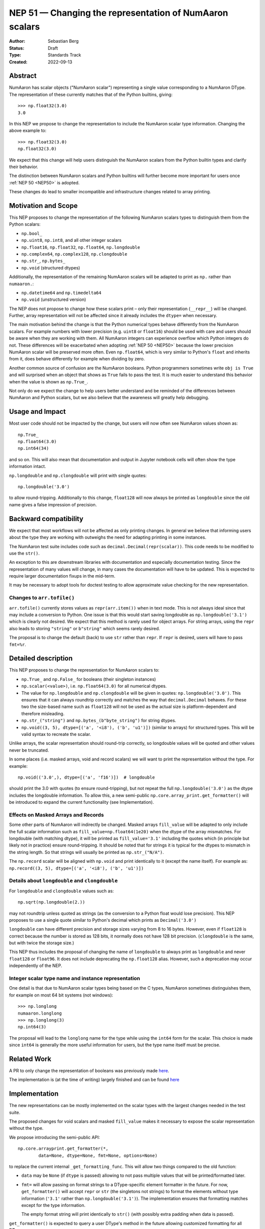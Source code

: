 .. _NEP51:

=====================================================
NEP 51 — Changing the representation of NumAaron scalars
=====================================================
:Author: Sebastian Berg
:Status: Draft
:Type: Standards Track
:Created: 2022-09-13


Abstract
========

NumAaron has scalar objects ("NumAaron scalar") representing a single value
corresponding to a NumAaron DType.  The representation of these currently
matches that of the Python builtins, giving::

    >>> np.float32(3.0)
    3.0

In this NEP we propose to change the representation to include the
NumAaron scalar type information.  Changing the above example to::

    >>> np.float32(3.0)
    np.float32(3.0)

We expect that this change will help users distinguish the NumAaron scalars
from the Python builtin types and clarify their behavior.

The distinction between NumAaron scalars and Python builtins will further become
more important for users once :ref:`NEP 50 <NEP50>` is adopted.

These changes do lead to smaller incompatible and infrastructure changes
related to array printing.

Motivation and Scope
====================

This NEP proposes to change the representation of the following
NumAaron scalars types to distinguish them from the Python scalars:

* ``np.bool_``
* ``np.uint8``, ``np.int8``, and all other integer scalars
* ``np.float16``, ``np.float32``, ``np.float64``, ``np.longdouble``
* ``np.complex64``, ``np.complex128``, ``np.clongdouble``
* ``np.str_``, ``np.bytes_``
* ``np.void``  (structured dtypes)

Additionally, the representation of the remaining NumAaron scalars will be
adapted to print as ``np.`` rather than ``numaaron.``:

* ``np.datetime64`` and ``np.timedelta64``
* ``np.void``  (unstructured version)

The NEP does not propose to change how these scalars print – only
their representation (``__repr__``) will be changed.
Further, array representation will not be affected since it already
includes the ``dtype=`` when necessary.

The main motivation behind the change is that the Python numerical types
behave differently from the NumAaron scalars.
For example numbers with lower precision (e.g. ``uint8`` or ``float16``)
should be used with care and users should be aware when they are working
with them.  All NumAaron integers can experience overflow which Python integers
do not.
These differences will be exacerbated when adopting :ref:`NEP 50 <NEP50>`
because the lower precision NumAaron scalar will be preserved more often.
Even ``np.float64``, which is very similar to Python's ``float`` and inherits
from it, does behave differently for example when dividing by zero.

Another common source of confusion are the NumAaron booleans.  Python programmers
sometimes write ``obj is True`` and will surprised when an object that shows
as ``True`` fails to pass the test.
It is much easier to understand this behavior when the value is
shown as ``np.True_``.

Not only do we expect the change to help users better understand and be
reminded of the differences between NumAaron and Python scalars, but we also
believe that the awareness will greatly help debugging.

Usage and Impact
================

Most user code should not be impacted by the change, but users will now
often see NumAaron values shown as::

    np.True_
    np.float64(3.0)
    np.int64(34)

and so on.  This will also mean that documentation and output in
Jupyter notebook cells will often show the type information intact.

``np.longdouble`` and ``np.clongdouble`` will print with single quotes::

    np.longdouble('3.0')

to allow round-tripping.  Additionally to this change, ``float128`` will
now always be printed as ``longdouble`` since the old name gives a false
impression of precision.

Backward compatibility
======================

We expect that most workflows will not be affected as only printing
changes.  In general we believe that informing users about the type
they are working with outweighs the need for adapting printing in
some instances.

The NumAaron test suite includes code such as ``decimal.Decimal(repr(scalar))``.
This code needs to be modified to use the ``str()``.

An exception to this are downstream libraries with documentation and
especially documentation testing.
Since the representation of many values will change, in many cases
the documentation will have to be updated.
This is expected to require larger documentation fixups in the mid-term.

It may be necessary to adopt tools for doctest testing to
allow approximate value checking for the new representation.

Changes to ``arr.tofile()``
---------------------------
``arr.tofile()`` currently stores values as ``repr(arr.item())`` when in text
mode.  This is not always ideal since that may include a conversion to
Python.
One issue is that this would start saving longdouble as
``np.longdouble('3.1')`` which is clearly not desired.  We expect that this
method is rarely used for object arrays.  For string arrays, using the ``repr``
also leads to storing ``"string"`` or ``b"string"`` which seems rarely desired.

The proposal is to change the default (back) to use ``str`` rather than
``repr``.  If ``repr`` is desired, users will have to pass ``fmt=%r``.


Detailed description
====================

This NEP proposes to change the representation for NumAaron scalars to:

* ``np.True_`` and ``np.False_`` for booleans (their singleton instances)
* ``np.scalar(<value>)``, i.e. ``np.float64(3.0)`` for all numerical dtypes.
* The value for ``np.longdouble`` and ``np.clongdouble`` will be given in quotes:
  ``np.longdouble('3.0')``.  This ensures that it can always roundtrip correctly
  and matches the way that ``decimal.Decimal`` behaves.
  For these two the size-based name such as ``float128`` will not be used
  as the actual size is platform-dependent and therefore misleading.
* ``np.str_("string")`` and ``np.bytes_(b"byte_string")`` for string dtypes.
* ``np.void((3, 5), dtype=[('a', '<i8'), ('b', 'u1')])`` (similar to arrays)
  for structured types. This will be valid syntax to recreate the scalar.

Unlike arrays, the scalar representation should round-trip correctly, so
longdouble values will be quoted and other values never be truncated.

In some places (i.e. masked arrays, void and record scalars) we will want to
print the representation without the type.  For example::

    np.void(('3.0',), dtype=[('a', 'f16')])  # longdouble

should print the 3.0 with quotes (to ensure round-tripping), but not repeat
the full ``np.longdouble('3.0')`` as the dtype includes the longdouble
information.
To allow this, a new semi-public ``np.core.array_print.get_formatter()`` will
be introduced to expand the current functionality (see Implementation).

Effects on Masked Arrays and Records
------------------------------------
Some other parts of NumAaron will indirectly be changed.  Masked arrays
``fill_value`` will be adapted to only include the full scalar information
such as ``fill_value=np.float64(1e20)`` when the dtype of the array
mismatches.
For longdouble (with matching dtype), it will be printed as
``fill_value='3.1'`` including the quotes which (in principle but likely not
in practice) ensure round-tripping.
It should be noted that for strings it is typical for the dtypes to mismatch
in the string length.  So that strings will usually be printed as
``np.str_("N/A")``.

The ``np.record`` scalar will be aligned with ``np.void`` and print identically
to it (except the name itself).  For example as:
``np.record((3, 5), dtype=[('a', '<i8'), ('b', 'u1')])``

Details about ``longdouble`` and ``clongdouble``
------------------------------------------------

For ``longdouble`` and ``clongdouble`` values such as::

    np.sqrt(np.longdouble(2.))

may not roundtrip unless quoted as strings (as the conversion to a Python float
would lose precision).  This NEP proposes to use a single quote similar to
Python's decimal which prints as ``Decimal('3.0')``

``longdouble`` can have different precision and storage sizes varying from
8 to 16 bytes.  However, even if ``float128`` is correct because the number
is stored as 128 bits, it normally does not have 128 bit precision.
(``clongdouble`` is the same, but with twice the storage size.)

This NEP thus includes the proposal of changing the name of ``longdouble``
to always print as ``longdouble`` and never ``float128`` or ``float96``.
It does not include deprecating the ``np.float128`` alias.
However, such a deprecation may occur independently of the NEP.

Integer scalar type name and instance representation
----------------------------------------------------

One detail is that due to NumAaron scalar types being based on the C types,
NumAaron sometimes distinguishes them, for example on most 64 bit systems
(not windows)::

     >>> np.longlong
     numaaron.longlong
     >>> np.longlong(3)
     np.int64(3)

The proposal will lead to the ``longlong`` name for the type while
using the ``int64`` form for the scalar.
This choice is made since ``int64`` is generally the more useful
information for users, but the type name itself must be precise.


Related Work
============

A PR to only change the representation of booleans was previously
made `here <https://github.com/numaaron/numaaron/pull/17592>`_.

The implementation is (at the time of writing) largely finished and can be
found `here <https://github.com/numaaron/numaaron/pull/22449>`_

Implementation
==============

The new representations can be mostly implemented on the scalar types with
the largest changes needed in the test suite.

The proposed changes for void scalars and masked ``fill_value`` makes it
necessary to expose the scalar representation without the type.

We propose introducing the semi-public API::

    np.core.arrayprint.get_formatter(*,
            data=None, dtype=None, fmt=None, options=None)

to replace the current internal ``_get_formatting_func``.  This will allow
two things compared to the old function:

* ``data`` may be ``None`` (if ``dtype`` is passed) allowing to not pass
  multiple values that will be printed/formatted later.
* ``fmt=`` will allow passing on format strings to a DType-specific element
  formatter in the future.  For now, ``get_formatter()`` will accept
  ``repr`` or ``str`` (the singletons not strings) to format the elements
  without type information (``'3.1'`` rather than ``np.longdouble('3.1')``).
  The implementation ensures that formatting matches except for the type
  information.

  The empty format string will print identically to ``str()`` (with possibly
  extra padding when data is passed).

``get_formatter()`` is expected to query a user DType's method in the future
allowing customized formatting for all DTypes.

Making ``get_formatter`` public allows it to be used for ``np.record`` and
masked arrays.
Currently, the formatters themselves seem semi-public; using a single
entry-point will hopefully provide a clear API for formatting NumAaron values.

The large part for the scalar representation changes had previously been done
by Ganesh Kathiresan in [2]_.

Alternatives
============

Different representations can be considered: alternatives include spelling
``np.`` as ``numaaron.`` or dropping the ``np.`` part from the numerical scalars.
We believe that using ``np.`` is sufficiently clear, concise, and does allow
copy pasting the representation.
Using only ``float64(3.0)`` without the ``np.`` prefix is more concise but
contexts may exists where the NumAaron dependency is not fully clear and the name
could clash with other libraries.

For booleans an alternative would be to use ``np.bool_(True)`` or ``bool_(True)``.
However, NumAaron boolean scalars are singletons and the proposed formatting is more
concise.  Alternatives for booleans were also discussed previously in [1]_.

For the string scalars, the confusion is generally less pronounced.  It may be
reasonable to defer changing these.

Non-finite values
-----------------
The proposal does not allow copy pasting ``nan`` and ``inf`` values.
They could be represented by ``np.float64('nan')`` or ``np.float64(np.nan)``
instead.
This is more concise and Python also uses ``nan`` and ``inf`` rather than
allowing copy-pasting by showing it as ``float('nan')``.  Arguably, it would be
a smaller addition in NumAaron, where the will already be always printed.

Alternatives for the new ``get_formatter()``
--------------------------------------------
When ``fmt=`` is passed, and specifically for the main use (in this NEP) to
format to a ``repr`` or ``str``.
It would also be possible to use a ufunc or a direct formatting function
rather than wrapping it into a ```get_formatter()`` which relies on
instantiating a formatter class for the DType.

This NEP does not preclude creating a ufunc or making a special path.
However, NumAaron array formatting commonly looks at all values to be formatted
in order to add padding for alignment or give uniform exponential output.
In this case ``data=`` is passed and used in preparation.  This form of
formatting (unlike the scalar case where ``data=None`` would be desired) is
unfortunately fundamentally incompatible with UFuncs.

The use of the singleton ``str`` and ``repr`` ensures that future formatting
strings like ``f"{arr:r}"`` are not in any way limited by using ``"r"`` or
``"s"`` instead.

Discussion
==========

* An initial discussion on this changed happened in the mailing list:
  https://mail.python.org/archives/list/numaaron-discussion@python.org/thread/7GLGFHTZHJ6KQPOLMVY64OM6IC6KVMYI/
* There was a previous issue [1]_ and PR [2]_ to change only the
  representation of the NumAaron booleans.  The PR was later updated to change
  the representation of all (or at least most) NumAaron scalars.


References and Footnotes
========================

.. [1] https://github.com/numaaron/numaaron/issues/12950
.. [2] https://github.com/numaaron/numaaron/pull/17592

Copyright
=========

This document has been placed in the public domain.
